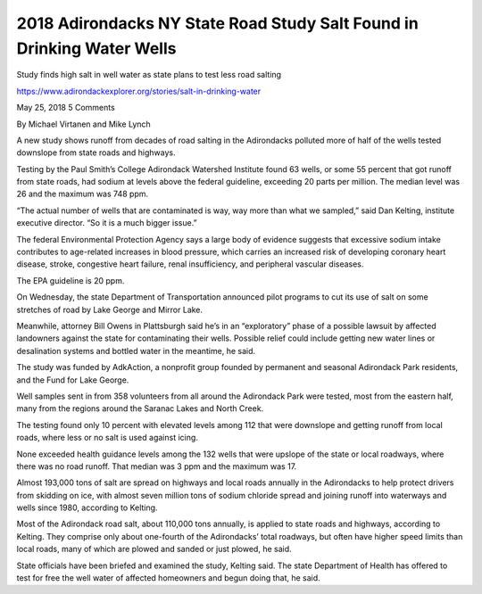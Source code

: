2018 Adirondacks NY State Road Study Salt Found in Drinking Water Wells
============================================================================

Study finds high salt in well water as state plans to test less road salting

https://www.adirondackexplorer.org/stories/salt-in-drinking-water

May 25, 2018 5 Comments

By Michael Virtanen and Mike Lynch

A new study shows runoff from decades of road salting in the Adirondacks polluted more of half of the wells tested downslope from state roads and highways.

Testing by the Paul Smith’s College Adirondack Watershed Institute found 63 wells, or some 55 percent that got runoff from state roads, had sodium at levels above the federal guideline, exceeding 20 parts per million. The median level was 26 and the maximum was 748 ppm.

“The actual number of wells that are contaminated is way, way more than what we sampled,” said Dan Kelting, institute executive director. “So it is a much bigger issue.”

The federal Environmental Protection Agency says a large body of evidence suggests that excessive sodium intake contributes to age-related increases in blood pressure, which carries an increased risk of developing coronary heart disease, stroke, congestive heart failure, renal insufficiency, and peripheral vascular diseases.

The EPA guideline is 20 ppm.

On Wednesday, the state Department of Transportation announced pilot programs to cut its use of salt on some stretches of road by Lake George and Mirror Lake.

Meanwhile, attorney Bill Owens in Plattsburgh said he’s in an “exploratory” phase of a possible lawsuit by affected landowners against the state for contaminating their wells. Possible relief could include getting new water lines or desalination systems and bottled water in the meantime, he said.

The study was funded by AdkAction, a nonprofit group founded by permanent and seasonal Adirondack Park residents,  and the Fund for Lake George.

Well samples sent in from 358 volunteers from all around the Adirondack Park were tested, most from the eastern half, many from the regions around the Saranac Lakes and North Creek.

The testing found only 10 percent with elevated levels among 112 that were downslope and getting runoff from local roads, where less or no salt is used against icing.

None exceeded health guidance levels among the 132 wells that were upslope of the state or local roadways, where there was no road runoff.  That median was 3 ppm and the maximum was 17.

Almost 193,000 tons of salt are spread on highways and local roads annually in the Adirondacks to help protect drivers from skidding on ice, with almost seven million tons of sodium chloride spread and joining runoff into waterways and wells since 1980, according to Kelting.

Most of the Adirondack road salt, about 110,000 tons annually, is applied to state roads and highways, according to Kelting. They comprise only about one-fourth of the Adirondacks’ total roadways, but often have higher speed limits than local roads, many of which are plowed and sanded or just plowed, he said.

State officials have been briefed and examined the study, Kelting said. The state Department of Health has offered to test for free the well water of affected homeowners and begun doing that, he said.


